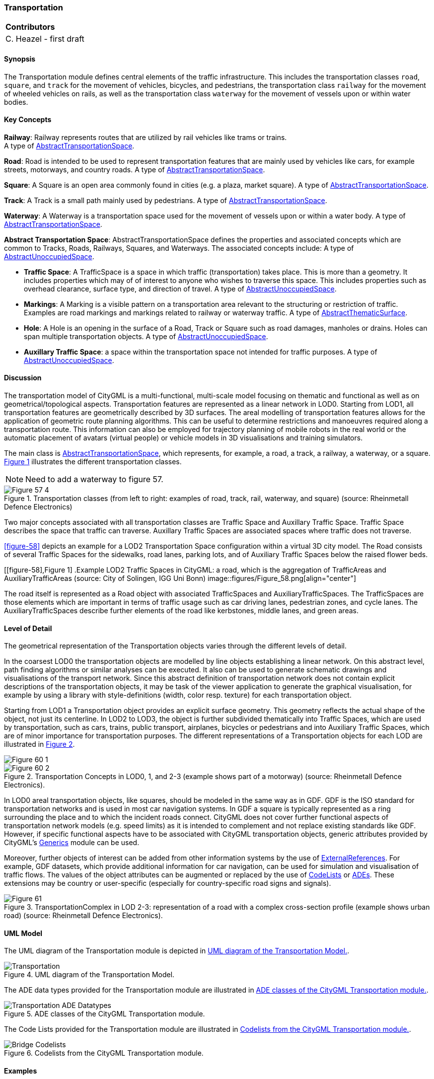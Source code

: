 [[ug_model_transportation_section]]
=== Transportation

|===
^|*Contributors*
|C. Heazel - first draft
|===

[[ug_transportation_synopsis_section]]
==== Synopsis

The Transportation module defines central elements of the traffic infrastructure. This includes the transportation classes `road`, `square`, and `track` for the movement of vehicles, bicycles, and pedestrians, the transportation class `railway` for the movement of wheeled vehicles on rails, as well as the transportation class `waterway` for the movement of vessels upon or within water bodies.

[[ug_transportation_concepts_section]]
==== Key Concepts

[[railway-concept]]
**Railway**: Railway represents routes that are utilized by rail vehicles like trams or trains. +
A type of <<abstract-transportation-space-concept,AbstractTransportationSpace>>.

[[road-concept]]
**Road**: Road is intended to be used to represent transportation features that are mainly used by vehicles like cars, for example streets, motorways, and country roads. 
A type of <<abstract-transportation-space-concept,AbstractTransportationSpace>>.

[[square-concept]]
**Square**: A Square is an open area commonly found in cities (e.g. a plaza, market square).
A type of <<abstract-transportation-space-concept,AbstractTransportationSpace>>.

[[track-concept]]
**Track**: A Track is a small path mainly used by pedestrians. 
A type of <<abstract-transportation-space-concept,AbstractTransportationSpace>>.

[[waterway-concept]]
**Waterway**: A Waterway is a transportation space used for the movement of vessels upon or within a water body.
A type of <<abstract-transportation-space-concept,AbstractTransportationSpace>>.

[[abstract-transporation-space-concept]]
**Abstract Transportation Space**: AbstractTransportationSpace defines the properties and associated concepts which are common to Tracks, Roads, Railways, Squares, and Waterways. The associated concepts include: 
A type of <<abstract-unoccupied-space-concept,AbstractUnoccupiedSpace>>.

[[traffic-space-concept]]
* **Traffic Space**: A TrafficSpace is a space in which traffic (transportation) takes place. This is more than a geometry. It includes properties which may of of interest to anyone who wishes to traverse this space. This includes properties such as overhead clearance, surface type, and direction of travel.
A type of <<abstract-unoccupied-space-concept,AbstractUnoccupiedSpace>>.

[[markings-concept]]
* **Markings**: A Marking is a visible pattern on a transportation area relevant to the structuring or restriction of traffic. Examples are road markings and markings related to railway or waterway traffic.
A type of <<abstract-thematic-surface-concept,AbstractThematicSurface>>.

[[hole-concept]]
* **Hole**: A Hole is an opening in the surface of a Road, Track or Square such as road damages, manholes or drains. Holes can span multiple transportation objects.
A type of <<abstract-unoccupied-space-concept,AbstractUnoccupiedSpace>>.

[[auxillary-traffic-space-concept]]
* **Auxillary Traffic Space**: a space within the transportation space not intended for traffic purposes.
A type of <<abstract-unoccupied-space-concept,AbstractUnoccupiedSpace>>.

[[ug_transportation_discussion_section]]
==== Discussion

The transportation model of CityGML is a multi-functional, multi-scale model focusing on thematic and functional as well as on geometrical/topological aspects. Transportation features are represented as a linear network in LOD0. Starting from LOD1, all transportation features are geometrically described by 3D surfaces. The areal modelling of transportation features allows for the application of geometric route planning algorithms. This can be useful to determine restrictions and manoeuvres required along a transportation route. This information can also be employed for trajectory planning of mobile robots in the real world or the automatic placement of avatars (virtual people) or vehicle models in 3D visualisations and training simulators. 

The main class is <<abstract-transporation-space-concept,AbstractTransportationSpace>>, which represents, for example, a road, a track, a railway, a waterway, or a square. <<figure-57>> illustrates the different transportation classes.

NOTE: Need to add a waterway to figure 57.

[[figure-57,Figure {counter:figure-num}]]
.Transportation classes (from left to right: examples of road, track, rail, waterway, and square) (source: Rheinmetall Defence Electronics)
image::figures/inwork/Figure_57_4.jpg[align="center"]

Two major concepts associated with all transportation classes are Traffic Space and Auxillary Traffic Space. Traffic Space describes the space that traffic can traverse. Auxillary Traffic Spaces are associated spaces where traffic does not traverse. 

<<figure-58>> depicts an example for a LOD2 Transportation Space configuration within a virtual 3D city model. The Road consists of several Traffic Spaces for the sidewalks, road lanes, parking lots, and of Auxiliary Traffic Spaces below the raised flower beds.

[[figure-58],Figure {counter:figure-num}]
.Example LOD2 Traffic Spaces in CityGML: a road, which is the aggregation of TrafficAreas and AuxiliaryTrafficAreas (source: City of Solingen, IGG Uni Bonn)
image::figures/Figure_58.png[align="center"]

The road itself is represented as a Road object with associated TrafficSpaces and AuxiliaryTrafficSpaces. The TrafficSpaces are those elements which are important in terms of traffic usage such as car driving lanes, pedestrian zones, and cycle lanes. The AuxiliaryTrafficSpaces describe further elements of the road like kerbstones, middle lanes, and green areas.

[[ug_transportation_lod_section]]
==== Level of Detail

The geometrical representation of the Transportation objects varies through the different levels of detail. 

In the coarsest LOD0 the transportation objects are modelled by line objects establishing a linear network. On this abstract level, path finding algorithms or similar analyses can be executed. It also can be used to generate schematic drawings and visualisations of the transport network. Since this abstract definition of transportation network does not contain explicit descriptions of the transportation objects, it may be task of the viewer application to generate the graphical visualisation, for example by using a library with style-definitions (width, color resp. texture) for each transportation object.

Starting from LOD1 a Transportation object provides an explicit surface geometry. This geometry reflects the actual shape of the object, not just its centerline. In LOD2 to LOD3, the object is further subdivided thematically into Traffic Spaces, which are used by transportation, such as cars, trains, public transport, airplanes, bicycles or pedestrians and into Auxiliary Traffic Spaces, which are of minor importance for transportation purposes. The different representations of a Transportation objects for each LOD are illustrated in <<figure-60>>.

[[figure-60,Figure {counter:figure-num}]]
image::figures/inwork/Figure_60_1.png[align="center"]
.Transportation Concepts in LOD0, 1, and 2-3 (example shows part of a motorway) (source: Rheinmetall Defence Electronics).
image::figures/inwork/Figure_60_2.png[align="center"]

In LOD0 areal transportation objects, like squares, should be modeled in the same way as in GDF. GDF is the ISO standard for transportation networks and is used in most car navigation systems. In GDF a square is typically represented as a ring surrounding the place and to which the incident roads connect. CityGML does not cover further functional aspects of transportation network models (e.g. speed limits) as it is intended to complement and not replace existing standards like GDF. However, if specific functional aspects have to be associated with CityGML transportation objects, generic attributes provided by CityGML’s <<ug_model_generics_section,Generics>> module can be used.

Moreover, further objects of interest can be added from other information systems by the use of <<external-references-section,ExternalReferences>>. For example, GDF datasets, which provide additional information for car navigation, can be used for simulation and visualisation of traffic flows. The values of the object attributes can be augmented or replaced by the use of <<codelists-section,CodeLists>> or <<ade-section,ADEs>>. These extensions may be country or user-specific (especially for country-specific road signs and signals).

[[figure-61,Figure {counter:figure-num}]]
.TransportationComplex in LOD 2-3: representation of a road with a complex cross-section profile (example shows urban road) (source: Rheinmetall Defence Electronics).
image::figures/Figure_61.png[align="center"]

[[ug_transportation_uml_section]]
==== UML Model

The UML diagram of the Transportation module is depicted in <<transportation-uml>>.

[[transportation-uml]]
.UML diagram of the Transportation Model.

image::../standard/figures/Transportation.png[align="center"]

The ADE data types provided for the Transportation module are illustrated in <<transportation-uml-ade-types>>.

[[transportation-uml-ade-types]]
.ADE classes of the CityGML Transportation module.
image::../standard/figures/Transportation-ADE_Datatypes.png[align="center"]

The Code Lists provided for the Transportation module are illustrated in <<transportation-uml-codelists>>.

[[transportation-uml-codelists]]
.Codelists from the CityGML Transportation module.
image::../standard/figures/Bridge-Codelists.png[align="center"]

[[ug_transportation_examples_section]]
==== Examples

[#abstracttransportation_semantics,reftext='{table-caption} {counter:table-num}']
.Examples of TrafficArea
[width="90%",cols="^4,^4,^4",options="header"]
|===
|**Example**
|**Country Road**
|**Motorway Entry**
|TransportationComplex – Function
|road
|road
|TrafficArea – Usage
|car, truck, bus, taxi, motorcycle
|car, truck, bus, taxi, motorcycle
|TrafficArea – Function
|driving lane
|motorway_entry
|TrafficArea – SurfaceMaterial
|asphalt
|concrete
|===


The following example shows a complex urban crossing. The picture on the left is a screenshot of an editor application for a training simulator, which allows the definition of road networks consisting of transportation objects, external references, buildings and vegetation objects. On the right, the 3D representation of the defined crossing is shown including all referenced static and dynamic models.

[[figure-62]]
image::figures/inwork/Figure_62_a.png[align="center"]
.Complex urban intersection (left: linear transportation network with surface descriptions and external references, right: generated scene) (source: Rheinmetall Defence Electronics).
image::figures/inwork/Figure_62_b.jpg[align="center"]




